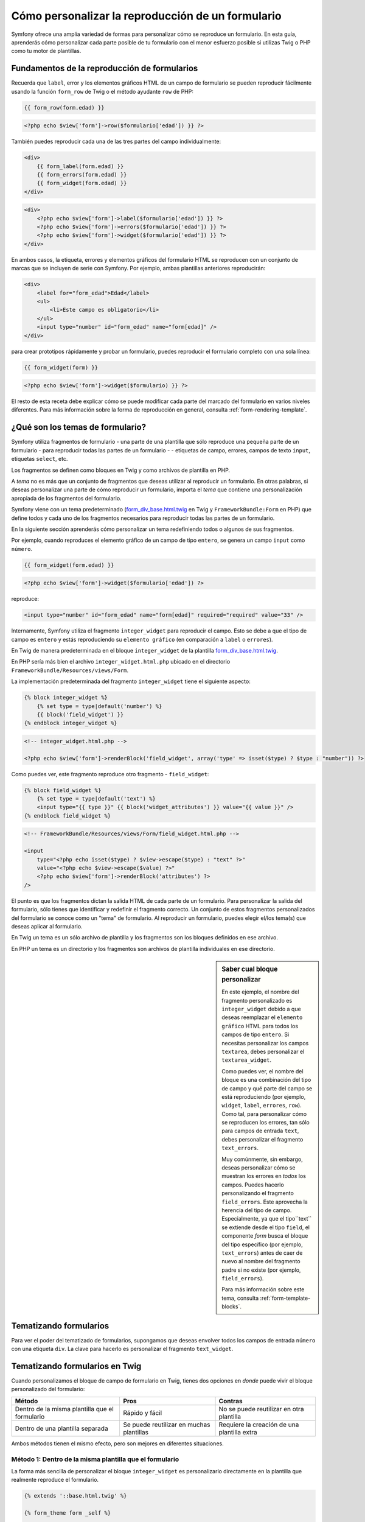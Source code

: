 Cómo personalizar la reproducción de un formulario
==================================================

Symfony ofrece una amplia variedad de formas para personalizar cómo se reproduce un formulario.
En esta guía, aprenderás cómo personalizar cada parte posible de tu formulario con el menor esfuerzo posible si utilizas Twig o PHP como tu motor de plantillas.

Fundamentos de la reproducción de formularios
---------------------------------------------

Recuerda que ``label``, error y los elementos gráficos HTML de un campo de formulario se pueden reproducir fácilmente usando la función ``form_row`` de Twig o el método ayudante ``row`` de PHP:

.. code-block:: jinja

    {{ form_row(form.edad) }}

.. code-block:: php

    <?php echo $view['form']->row($formulario['edad']) }} ?>

También puedes reproducir cada una de las tres partes del campo individualmente:

.. code-block:: jinja

    <div>
        {{ form_label(form.edad) }}
        {{ form_errors(form.edad) }}
        {{ form_widget(form.edad) }}
    </div>

.. code-block:: php

    <div>
        <?php echo $view['form']->label($formulario['edad']) }} ?>
        <?php echo $view['form']->errors($formulario['edad']) }} ?>
        <?php echo $view['form']->widget($formulario['edad']) }} ?>
    </div>

En ambos casos, la etiqueta, errores y elementos gráficos del formulario HTML se reproducen con un conjunto de marcas que se incluyen de serie con Symfony. Por ejemplo, ambas plantillas anteriores reproducirán:

.. code-block:: html

    <div>
        <label for="form_edad">Edad</label>
        <ul>
            <li>Este campo es obligatorio</li>
        </ul>
        <input type="number" id="form_edad" name="form[edad]" />
    </div>

para crear prototipos rápidamente y probar un formulario, puedes reproducir el formulario completo con una sola línea:

.. code-block:: jinja

    {{ form_widget(form) }}

.. code-block:: php

    <?php echo $view['form']->widget($formulario) }} ?>

El resto de esta receta debe explicar cómo se puede modificar cada parte del marcado del formulario en varios niveles diferentes. Para más información sobre la forma de reproducción en general, consulta :ref:`form-rendering-template`.

¿Qué son los temas de formulario?
---------------------------------

Symfony utiliza fragmentos de formulario - una parte de una plantilla que sólo reproduce una pequeña parte de un formulario - para reproducir todas las partes de un formulario - - etiquetas de campo, errores, campos de texto ``input``, etiquetas ``select``, etc.

Los fragmentos se definen como bloques en Twig y como archivos de plantilla en PHP.

A *tema* no es más que un conjunto de fragmentos que deseas utilizar al reproducir un formulario. En otras palabras, si deseas personalizar una parte de cómo reproducir un formulario, importa el *tema* que contiene una personalización apropiada de los fragmentos del formulario.

Symfony viene con un tema predeterminado (`form_div_base.html.twig`_ en Twig y ``FrameworkBundle:Form`` en PHP) que define todos y cada uno de los fragmentos necesarios para reproducir todas las partes de un formulario.

En la siguiente sección aprenderás cómo personalizar un tema redefiniendo todos o algunos de sus fragmentos.

Por ejemplo, cuando reproduces el elemento gráfico de un campo de tipo ``entero``, se genera un campo ``input`` como ``número``.

.. code-block:: html+jinja

    {{ form_widget(form.edad) }}

.. code-block:: php

    <?php echo $view['form']->widget($formulario['edad']) ?>

reproduce:

.. code-block:: html

    <input type="number" id="form_edad" name="form[edad]" required="required" value="33" />

Internamente, Symfony utiliza el fragmento ``integer_widget`` para reproducir el campo.
Esto se debe a que el tipo de campo es ``entero`` y estás reproduciendo su ``elemento gráfico`` (en comparación a ``label`` o ``errores``).

En Twig de manera predeterminada en el bloque ``integer_widget`` de la plantilla `form_div_base.html.twig`_.

En PHP sería más bien el archivo ``integer_widget.html.php`` ubicado en el directorio ``FrameworkBundle/Resources/views/Form``.

La implementación predeterminada del fragmento ``integer_widget`` tiene el siguiente aspecto:

.. code-block:: jinja

    {% block integer_widget %}
        {% set type = type|default('number') %}
        {{ block('field_widget') }}
    {% endblock integer_widget %}

.. code-block:: html+php

    <!-- integer_widget.html.php -->

    <?php echo $view['form']->renderBlock('field_widget', array('type' => isset($type) ? $type : "number")) ?>

Como puedes ver, este fragmento reproduce otro fragmento - ``field_widget``:

.. code-block:: html+jinja

    {% block field_widget %}
        {% set type = type|default('text') %}
        <input type="{{ type }}" {{ block('widget_attributes') }} value="{{ value }}" />
    {% endblock field_widget %}

.. code-block:: html+php

    <!-- FrameworkBundle/Resources/views/Form/field_widget.html.php -->

    <input
        type="<?php echo isset($type) ? $view->escape($type) : "text" ?>"
        value="<?php echo $view->escape($value) ?>"
        <?php echo $view['form']->renderBlock('attributes') ?>
    />

El punto es que los fragmentos dictan la salida HTML de cada parte de un formulario. Para personalizar la salida del formulario, sólo tienes que identificar y redefinir el fragmento correcto. Un conjunto de estos fragmentos personalizados del formulario se conoce como un "tema" de formulario.
Al reproducir un formulario, puedes elegir el/los tema(s) que deseas aplicar al formulario.

En Twig un tema es un sólo archivo de plantilla y los fragmentos son los bloques definidos en ese archivo.

En PHP un tema es un directorio y los fragmentos son archivos de plantilla individuales en ese directorio.

.. _cookbook-form-customization-sidebar:

.. sidebar:: Saber cual bloque personalizar

    En este ejemplo, el nombre del fragmento personalizado es ``integer_widget`` debido a que deseas reemplazar el ``elemento gráfico`` HTML para todos los campos de tipo ``entero``. Si necesitas personalizar los campos ``textarea``, debes personalizar el ``textarea_widget``.

    Como puedes ver, el nombre del bloque es una combinación del tipo de campo y qué parte del campo se está reproduciendo (por ejemplo, ``widget``, ``label``, ``errores``, ``row``). Como tal, para personalizar cómo se reproducen los errores, tan sólo para campos de entrada ``text``, debes personalizar el fragmento ``text_errors``.

    Muy comúnmente, sin embargo, deseas personalizar cómo se muestran los errores en *todos* los campos. Puedes hacerlo personalizando el fragmento ``field_errors``. Este aprovecha la herencia del tipo de campo. Especialmente, ya que el tipo``text`` se extiende desde el tipo ``field``, el componente `form` busca el bloque del tipo específico (por ejemplo, ``text_errors``) antes de caer de nuevo al nombre del fragmento padre si no existe (por ejemplo, ``field_errors``).

    Para más información sobre este tema, consulta :ref:`form-template-blocks`.

.. _cookbook-form-theming-methods:

Tematizando formularios
-----------------------

Para ver el poder del tematizado de formularios, supongamos que deseas envolver todos los campos de entrada ``número`` con una etiqueta ``div``. La clave para hacerlo es personalizar el fragmento ``text_widget``.

Tematizando formularios en Twig
-------------------------------

Cuando personalizamos el bloque de campo de formulario en Twig, tienes dos opciones en *donde* puede vivir el bloque personalizado del formulario:

+--------------------------------------+-----------------------------------+-------------------------------------------+
| Método                               | Pros                              | Contras                                   |
+======================================+===================================+===========================================+
| Dentro de la misma plantilla que el  | Rápido y fácil                    | No se puede reutilizar en otra plantilla  |
| formulario                           |                                   |                                           |
+--------------------------------------+-----------------------------------+-------------------------------------------+
| Dentro de una plantilla separada     | Se puede reutilizar en muchas     | Requiere la creación de una plantilla     |
|                                      | plantillas                        | extra                                     |
+--------------------------------------+-----------------------------------+-------------------------------------------+

Ambos métodos tienen el mismo efecto, pero son mejores en diferentes situaciones.

.. _cookbook-form-twig-theming-self:

Método 1: Dentro de la misma plantilla que el formulario
~~~~~~~~~~~~~~~~~~~~~~~~~~~~~~~~~~~~~~~~~~~~~~~~~~~~~~~~

La forma más sencilla de personalizar el bloque ``integer_widget`` es personalizarlo directamente en la plantilla que realmente reproduce el formulario.

.. code-block:: html+jinja

    {% extends '::base.html.twig' %}

    {% form_theme form _self %}

    {% block integer_widget %}
        <div class="integer_widget">
            {% set type = type|default('number') %}
            {{ block('field_widget') }}
        </div>
    {% endblock %}

    {% block contenido %}
        {# reproduce el formulario #}

        {{ form_row(form.age) }}
    {% endblock %}

Al usar las etiquetas especiales ``{% form_theme form _self %}``, Twig busca dentro de la misma plantilla cualquier bloque de formulario a sustituir. Suponiendo que el campo ``form.edad`` es un campo de tipo ``entero``, cuando se reproduzca el elemento gráfico, utilizará el bloque personalizado ``integer_widget``.

La desventaja de este método es que los bloques personalizados del formulario no se pueden reutilizar en otros formularios reproducidos en otras plantillas. En otras palabras, este método es más útil cuando haces personalizaciones en forma que sean específicas a un único formulario en tu aplicación. Si deseas volver a utilizar una personalización a través de varios (o todos) los formularios de tu aplicación, lee la siguiente sección.

.. _cookbook-form-twig-separate-template:

Método 2: Dentro de una plantilla separada
~~~~~~~~~~~~~~~~~~~~~~~~~~~~~~~~~~~~~~~~~~

También puedes optar por poner el bloque personalizado ``integer_widget`` del formulario en una plantilla completamente independiente. El código y el resultado final son el mismo, pero ahora puedes volver a utilizar la personalización de un formulario a través de muchas plantillas:

.. code-block:: html+jinja

    {# src/Acme/DemoBundle/Resources/views/Form/fields.html.twig #}

    {% block integer_widget %}
        <div class="integer_widget">
            {% set type = type|default('number') %}
            {{ block('field_widget') }}
        </div>
    {% endblock %}

Ahora que haz creado el bloque personalizado, es necesario decirle a Symfony que lo utilice. Dentro de la plantilla en la que estás reproduciendo tu formulario realmente, dile a Symfony que utilice la plantilla por medio de la etiqueta ``form_theme``:

.. _cookbook-form-twig-theme-import-template:

.. code-block:: html+jinja

    {% form_theme form 'AcmeDemoBundle:Form:fields.html.twig' %}

    {{ form_widget(form.edad) }}

Cuando se reproduzca el ``form.edad``, Symfony utilizará el bloque ``integer_widget`` de la nueva plantilla y la etiqueta ``input`` será envuelta en el elemento ``div`` especificado en el bloque personalizado.

.. _cookbook-form-php-theming:

Tematizando formularios en PHP
------------------------------

Cuando usas PHP como motor de plantillas, el único método para personalizar un fragmento es crear un nuevo archivo de plantilla - esto es similar al segundo método utilizado por Twig.

El archivo de plantilla se debe nombrar después del fragmento. Debes crear un archivo ``integer_widget.html.php`` a fin de personalizar el fragmento ``integer_widget``.

.. code-block:: html+php

    <!-- src/Acme/DemoBundle/Resources/views/Form/integer_widget.html.php -->

    <div class="integer_widget">
        <?php echo $view['form']->renderBlock('field_widget', array('type' => isset($type) ? $type : "number")) ?>
    </div>

Ahora que haz creado la plantilla del formulario personalizado, necesitas decirlo a Symfony para utilizarlo. Dentro de la plantilla en la que estás reproduciendo tu formulario realmente, dile a Symfony que utilice la plantilla por medio del método ayudante ``setTheme``:

.. _cookbook-form-php-theme-import-template:

.. code-block:: php

    <?php $view['form']->setTheme($formulario, array('AcmeDemoBundle:Form')) ;?>

    <?php $view['form']->widget($formulario['edad']) ?>

Al reproducir el elemento gráfico ``form.edad``, Symfony utilizará la plantilla personalizada ``integer_widget.html.php`` y la etiqueta ``input`` será envuelta en el elemento ``div``.

.. _cookbook-form-twig-import-base-blocks:

Refiriendo bloques del formulario base (específico de Twig)
-----------------------------------------------------------

Hasta ahora, para sustituir un bloque ``form`` particular, el mejor método consiste en copiar el bloque predeterminado desde `form_div_base.html.twig`_, pegarlo en una plantilla diferente y entonces, personalizarlo. En muchos casos, puedes evitarte esto refiriendo al bloque base cuando lo personalizas.

Esto se logra fácilmente, pero varía ligeramente dependiendo de si el bloque del formulario personalizado se encuentra en la misma plantilla que el formulario o en una plantilla separada.

Refiriendo bloques dentro de la misma plantilla que el formulario
~~~~~~~~~~~~~~~~~~~~~~~~~~~~~~~~~~~~~~~~~~~~~~~~~~~~~~~~~~~~~~~~~

Importa los bloques añadiendo una etiqueta ``use`` en la plantilla donde estás reproduciendo el formulario:

.. code-block:: jinja

    {% use 'form_div_base.html.twig' with integer_widget as base_integer_widget %}

Ahora, cuando importes bloques desde `form_div_base.html.twig`_, el bloque ``integer_widget`` es llamado ``base_integer_widget``. Esto significa que cuando redefines el bloque ``integer_widget``, puedes referir el marcado predeterminado a través de ``base_integer_widget``:

.. code-block:: html+jinja

    {% block integer_widget %}
        <div class="integer_widget">
            {{ block('base_integer_widget') }}
        </div>
    {% endblock %}

Refiriendo bloques base desde una plantilla externa
~~~~~~~~~~~~~~~~~~~~~~~~~~~~~~~~~~~~~~~~~~~~~~~~~~~

Si tus personalizaciones del formulario viven dentro de una plantilla externa, puedes referir al bloque base con la función ``parent()`` de Twig:

.. code-block:: html+jinja

    {# src/Acme/DemoBundle/Resources/views/Form/fields.html.twig #}

    {% extends 'form_div_base.html.twig' %}

    {% block integer_widget %}
        <div class="integer_widget">
            {{ parent() }}
        </div>
    {% endblock %}

.. note::

    No es posible hacer referencia al bloque base cuando usas PHP como motor de plantillas. Tienes que copiar manualmente el contenido del bloque base a tu nuevo archivo de plantilla.

.. _cookbook-form-global-theming:

Personalizando toda tu aplicación
---------------------------------

Si deseas que una personalización en cierto formulario sea global en tu aplicación, lo puedes lograr haciendo las personalizaciones del formulario en una plantilla externa y luego importarla dentro de la configuración de tu aplicación:

Twig
~~~~

Al utilizar la siguiente configuración, los bloques personalizados del formulario dentro de la plantilla ``AcmeDemoBundle:Form:fields.html.twig`` se utilizarán globalmente al reproducir un formulario.

.. configuration-block::

    .. code-block:: yaml

        # app/config/config.yml

        twig:
            form:
                resources:
                    - 'AcmeDemoBundle:Form:fields.html.twig'
            # ...

    .. code-block:: xml

        <!-- app/config/config.xml -->

        <twig:config ...>
                <twig:form>
                    <resource>AcmeDemoBundle:Form:fields.html.twig</resource>
                </twig:form>
                <!-- ... -->
        </twig:config>

    .. code-block:: php

        // app/config/config.php

        $contenedor->loadFromExtension('twig', array(
            'form' => array('resources' => array(
                'AcmeDemoBundle:Form:fields.html.twig',
             ))
            // ...
        ));

De forma predeterminada, Twig utiliza un diseño con *div* al reproducir formularios. Algunas personas, sin embargo, pueden preferir reproducir formularios en un diseño con *tablas*. Usa el recurso ``form_table_base.html.twig`` para utilizarlo como diseño:

.. configuration-block::

    .. code-block:: yaml

        # app/config/config.yml

        twig:
            form:
                resources: ['form_table_base.html.twig']
            # ...

    .. code-block:: xml

        <!-- app/config/config.xml -->

        <twig:config ...>
                <twig:form>
                    <resource>form_table_base.html.twig</resource>
                </twig:form>
                <!-- ... -->
        </twig:config>

    .. code-block:: php

        // app/config/config.php

        $contenedor->loadFromExtension('twig', array(
            'form' => array('resources' => array(
                'form_table_base.html.twig',
             ))
            // ...
        ));

Si sólo quieres hacer el cambio en una plantilla, añade la siguiente línea a tu archivo de plantilla en lugar de agregar la plantilla como un recurso:

.. code-block:: html+jinja

	{% form_theme form 'form_table_base.html.twig' %}

Ten en cuenta que la variable ``form`` en el código anterior es la variable de la vista del formulario pasada a la plantilla.

PHP
~~~

Al utilizar la siguiente configuración, cualquier fragmento de formulario personalizado dentro del directorio ``src/Acme/DemoBundle/Resources/views/Form`` se usará globalmente al reproducir un formulario.

.. configuration-block::

    .. code-block:: yaml

        # app/config/config.yml

        framework:
            templating:
                form:
                    resources:
                        - 'AcmeDemoBundle:Form'
            # ...


    .. code-block:: xml

        <!-- app/config/config.xml -->

        <framework:config ...>
            <framework:templating>
                <framework:form>
                    <resource>AcmeDemoBundle:Form</resource>
                </framework:form>
            </framework:templating>
            <!-- ... -->
        </framework:config>


    .. code-block:: php

        // app/config/config.php

        // PHP
        $contenedor->loadFromExtension('framework', array(
            'templating' => array('form' =>
                array('resources' => array(
                    'AcmeDemoBundle:Form',
             )))
            // ...
        ));

De manera predeterminada, el motor PHP utiliza un diseño *div* al reproducir formularios. Algunas personas, sin embargo, pueden preferir reproducir formularios en un diseño con *tablas*. Utiliza el recurso ``FrameworkBundle:FormTable`` para utilizar este tipo de diseño:

.. configuration-block::

    .. code-block:: yaml

        # app/config/config.yml

        framework:
            templating:
                form:
                    resources:
                        - 'FrameworkBundle:FormTable'

    .. code-block:: xml

        <!-- app/config/config.xml -->

        <framework:config ...>
            <framework:templating>
                <framework:form>
                    <resource>FrameworkBundle:FormTable</resource>
                </framework:form>
            </framework:templating>
            <!-- ... -->
        </framework:config>

    .. code-block:: php

        // app/config/config.php

        $contenedor->loadFromExtension('framework', array(
            'templating' => array('form' =>
                array('resources' => array(
                    'FrameworkBundle:FormTable',
             )))
            // ...
        ));

Si sólo quieres hacer el cambio en una plantilla, añade la siguiente línea a tu archivo de plantilla en lugar de agregar la plantilla como un recurso:

.. code-block:: html+php

	<?php $view['form']->setTheme($formulario, array('FrameworkBundle:FormTable')); ?>

Ten en cuenta que la variable ``$formulario`` en el código anterior es la variable de la vista del formulario que pasaste a tu plantilla.

Cómo personalizar un campo individual
-------------------------------------

Hasta ahora, hemos visto diferentes formas en que puedes personalizar elementos gráficos de todos los tipos de campo de texto. También puedes personalizar campos individuales. Por ejemplo, supongamos que tienes dos campos ``text`` - ``nombre_de_pila`` y ``apellido`` -, pero sólo quieres personalizar uno de los campos. Esto se puede lograr personalizando un fragmento cuyo nombre es una combinación del atributo id del campo y cual parte del campo estás personalizando. Por ejemplo:

.. code-block:: html+jinja

    {% form_theme form _self %}

    {% block _product_name_widget %}
        <div class="text_widget">
            {{ block('field_widget' }}
        </div>
    {% endblock %}

    {{ form_widget(form.nombre) }}

.. code-block:: html+php

    <!-- Plantilla principal -->

    <?php echo $view['form']->setTheme($formulario, array('AcmeDemoBundle:Form')); ?>

    <?php echo $view['form']->widget($formulario['nombre']); ?>

    <!-- src/Acme/DemoBundle/Resources/views/Form/_product_name_widget.html.php -->

    <div class="text_widget">
          echo $view['form']->renderBlock('field_widget') ?>
    </div>

Aquí, el fragmento ``_product_nombre_widget`` define la plantilla a utilizar para el campo cuyo *id* es ``product_nombre`` (y nombre es ``product[nombre]``).

.. tip::

   La parte ``producto`` del campo es el nombre del formulario, la cual puedes ajustar manualmente o generar automáticamente a partir del nombre del tipo en el formulario (por ejemplo, ``ProductoType`` equivale a ``producto``). Si no estás seguro cual es el nombre del formulario, solo ve el código fuente del formulario generado.

También puedes sustituir el marcado de toda la fila de un campo usando el mismo método:

.. code-block:: html+jinja

    {% form_theme form _self %}

    {% block _product_name_row %}
        <div class="name_row">
            {{ form_label(form) }}
            {{ form_errors(form) }}
            {{ form_widget(form) }}
        </div>
    {% endblock %}

.. code-block:: html+php

    <!-- _product_name_row.html.php -->

    <div class="name_row">
        <?php echo $view['form']->label($formulario) ?>
        <?php echo $view['form']->errors($formulario) ?>
        <?php echo $view['form']->widget($formulario) ?>
    </div>

Otras personalizaciones comunes
-------------------------------

Hasta el momento, esta receta ha mostrado varias formas de personalizar una sola pieza de cómo se reproduce un formulario. La clave está en personalizar un fragmento específico que corresponde a la porción del formulario que deseas controlar (consulta :ref:`nombrando bloques de formulario <cookbook-form-customization-sidebar>`).

En las siguientes secciones, verás cómo puedes hacer varias personalizaciones de formulario comunes.
Para aplicar estas personalizaciones, utiliza uno de los dos métodos descritos en la sección :ref:`cookbook-form-twig-two-methods`.

Personalizando la salida de error
~~~~~~~~~~~~~~~~~~~~~~~~~~~~~~~~~

.. note::
    El componente `form` sólo se ocupa de la *forma* en que los errores de validación se reproducen, y no los mensajes de error de validación reales. Los mensajes de error están determinados por las restricciones de validación que apliques a tus objetos.
   Para más información, ve el capítulo :doc:`Validando </book/validation>`.

Hay muchas maneras de personalizar el modo en que se representan los errores cuando se envía un formulario con errores. Los mensajes de error de un campo se reproducen cuando se utiliza el ayudante ``form_errors``:

.. code-block:: jinja

    {{ form_errors(form.edad) }}

.. code-block:: php

    <?php echo $view['form']->errors($formulario['edad']); ?>

De forma predeterminada, los errores se representan dentro de una lista desordenada:

.. code-block:: html

    <ul>
        <li>Este campo es obligatorio</li>
    </ul>

Para redefinir cómo se reproducen los errores para *todos* los campos, simplemente copia, pega y personaliza el fragmento ``field_errors``.

.. code-block:: html+jinja

    {% block field_errors %}
    {% spaceless %}
        {% if errors|length > 0 %}
        <ul class="error_list">
            {% for error in errors %}
                <li>{{ error.messageTemplate|trans(error.messageParameters, 'validators') }}</li>
            {% endfor %}
        </ul>
        {% endif %}
    {% endspaceless %}
    {% endblock field_errors %}

.. code-block:: html+php

    <!-- fields_errors.html.php -->

    <?php if ($errors): ?>
        <ul class="error_list">
            <?php foreach ($errors as $error): ?>
                <li><?php echo $view['translator']->trans(
                    $error->getMessageTemplate(),
                    $error->getMessageParameters(),
                    'validators'
                ) ?></li>
            <?php endforeach; ?>
        </ul>
    <?php endif ?>

.. tip::
    Consulta :ref:`cookbook-form-theming-methods` para ver cómo aplicar esta personalización.

También puedes personalizar la salida de error de sólo un tipo de campo específico.
Por ejemplo, algunos errores que son más globales en tu formulario (es decir, no específicos a un solo campo) se reproducen por separado, por lo general en la parte superior de tu formulario:

.. code-block:: jinja

    {{ form_errors(form) }}

.. code-block:: php

    <?php echo $view['form']->render($formulario); ?>

Para personalizar *sólo* el formato utilizado por estos errores, sigue las mismas instrucciones que el anterior, pero ahora llamamos al bloque ``form_errors`` (Twig) / el archivo ``form_errors.html.php`` (PHP). Ahora, al reproducir errores del tipo ``form``, se utiliza el fragmento personalizado en lugar del ``field_errors`` predeterminado.

Personalizando una "fila del formulario"
~~~~~~~~~~~~~~~~~~~~~~~~~~~~~~~~~~~~~~~~

Cuando consigas manejarla, la forma más fácil para reproducir un campo de formulario es a través de la función ``form_row``, la cual reproduce la etiqueta, errores y el elemento gráfico HTML de un campo. Para personalizar el formato utilizado para reproducir *todas* las filas de los campos del formulario, redefine el fragmento ``field_row``. Por ejemplo, supongamos que deseas agregar una clase al elemento ``div`` alrededor de cada fila:

.. code-block:: html+jinja

    {% block field_row %}
        <div class="form_row">
            {{ form_label(form) }}
            {{ form_errors(form) }}
            {{ form_widget(form) }}
        </div>
    {% endblock field_row %}

.. code-block:: html+php

    <!-- field_row.html.php -->

    <div class="form_row">
        <?php echo $view['form']->label($formulario) ?>
        <?php echo $view['form']->errors($formulario) ?>
        <?php echo $view['form']->widget($formulario) ?>
    </div>

.. tip::
    Consulta :ref:`cookbook-form-theming-methods` para ver cómo aplicar esta personalización.

Añadiendo un asterisco "Required" a las etiquetas de campo
~~~~~~~~~~~~~~~~~~~~~~~~~~~~~~~~~~~~~~~~~~~~~~~~~~~~~~~~~~

Si deseas denotar todos los campos obligatorios con un asterisco requerido (``*``), lo puedes hacer personalizando el fragmento ``field_label``.

En Twig, si estás haciendo la personalización del formulario dentro de la misma plantilla que tu formulario, modifica la etiqueta ``use`` y añade lo siguiente:

.. code-block:: html+jinja

    {% use 'form_div_base.html.twig' with field_label as base_field_label %}

    {% block field_label %}
        {{ block('base_field_label') }}

        {% if required %}
            <span class="required" titulo="This field is required">*</span>
        {% endif %}
    {% endblock %}

En Twig, si estás haciendo la personalización del formulario dentro de una plantilla separada, utiliza lo siguiente:

.. code-block:: html+jinja

    {% extends 'form_div_base.html.twig' %}

    {% block field_label %}
        {{ parent() }}

        {% if required %}
            <span class="required" titulo="This field is required">*</span>
        {% endif %}
    {% endblock %}

Cuando usas PHP como motor de plantillas tienes que copiar el contenido desde la plantilla original:

.. code-block:: html+php

    <!-- field_label.html.php -->

    <!-- contenido original -->
    <label for="<?php echo $view->escape($id) ?>" <?php foreach($attr as $k => $v) { printf('%s="%s" ', $view->escape($k), $view->escape($v)); } ?>><?php echo $view->escape($view['translator']->trans($label)) ?></label>

    <!-- personalización -->
    <?php if ($required) : ?>
        <span class="required" titulo="Este campo es obligatorio">*</span>
    <?php endif ?>

.. tip::
    Consulta :ref:`cookbook-form-theming-methods` para ver cómo aplicar esta personalización.

Añadiendo mensajes de "ayuda"
~~~~~~~~~~~~~~~~~~~~~~~~~~~~~

También puedes personalizar los elementos gráficos del formulario para que tengan un mensaje de "ayuda" opcional.

En Twig, si estás haciendo la personalización del formulario dentro de la misma plantilla que tu formulario, modifica la etiqueta ``use`` y añade lo siguiente:

.. code-block:: html+jinja

    {% use 'form_div_base.html.twig' with field_widget as base_field_widget %}

    {% block field_widget %}
        {{ block('base_field_widget') }}

        {% if help is defined %}
            <span class="help">{{ help }}</span>
        {% endif %}
    {% endblock %}

En Twig, si estás haciendo la personalización del formulario dentro de una plantilla separada, utiliza lo siguiente:

.. code-block:: html+jinja

    {% extends 'form_div_base.html.twig' %}

    {% block field_widget %}
        {{ parent() }}

        {% if help is defined %}
            <span class="help">{{ help }}</span>
        {% endif %}
    {% endblock %}

Cuando usas PHP como motor de plantillas tienes que copiar el contenido desde la plantilla original:

.. code-block:: html+php

    <!-- field_widget.html.php -->

    <!-- contenido original -->
    <input
        type="<?php echo isset($type) ? $view->escape($type) : "text" ?>"
        value="<?php echo $view->escape($value) ?>"
        <?php echo $view['form']->renderBlock('attributes') ?>
    />

    <!-- Personalización -->
    <?php if (isset($help)) : ?>
        <span class="help"><?php echo $view->escape($help) ?></span>
    <?php endif ?>

Para reproducir un mensaje de ayuda debajo de un campo, pásalo en una variable ``help``:

.. code-block:: jinja

    {{ form_widget(form.titulo, { 'help': 'foobar' }) }}

.. code-block:: php

    <?php echo $view['form']->widget($formulario['titulo'], array('help' => 'foobar')) ?>

.. tip::
    Consulta :ref:`cookbook-form-theming-methods` para ver cómo aplicar esta personalización.

.. _`form_div_base.html.twig`: https://github.com/symfony/symfony/blob/master/src/Symfony/Bridge/Twig/Resources/views/Form/form_div_base.html.twig
..